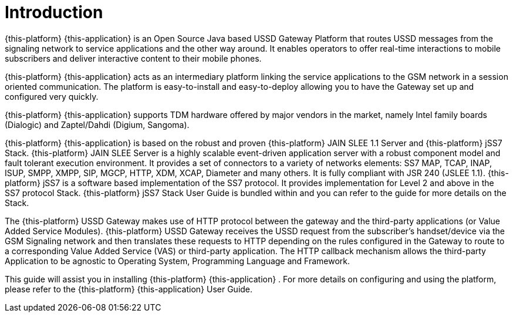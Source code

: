 = Introduction
:doctype: book
:sectnums:
:toc: left
:icons: font
:experimental:
:sourcedir: .

{this-platform} {this-application} is an Open Source Java based USSD Gateway Platform that routes USSD messages from the signaling network to service applications and the other way around.
It enables operators to offer real-time interactions to mobile subscribers and deliver interactive content to their mobile phones.
 

{this-platform} {this-application} acts as an intermediary platform linking the service applications to the GSM network in a session oriented communication.
The platform is easy-to-install and easy-to-deploy allowing you to have the Gateway set up and configured very quickly.
 

{this-platform} {this-application} supports TDM hardware offered by major vendors in the market, namely Intel family boards (Dialogic) and  Zaptel/Dahdi (Digium, Sangoma).


{this-platform} {this-application} is based on the robust and proven {this-platform} JAIN SLEE 1.1 Server and {this-platform} jSS7 Stack. {this-platform} JAIN SLEE Server is a highly scalable event-driven application server with a robust component model and fault tolerant execution environment.
It provides a set of connectors to a variety of networks elements: SS7 MAP, TCAP, INAP, ISUP, SMPP, XMPP, SIP, MGCP, HTTP, XDM, XCAP, Diameter and many others.
It is fully compliant with JSR 240 (JSLEE 1.1). {this-platform} jSS7 is a software based implementation of the SS7 protocol.
It provides implementation for Level 2 and above in the SS7 protocol Stack. {this-platform} jSS7 Stack User Guide is bundled within and you can refer to the guide for more details on the Stack. 

The {this-platform} USSD Gateway makes use of HTTP protocol between the gateway and the third-party applications (or Value Added Service Modules). {this-platform} USSD Gateway receives the USSD request from the subscriber's handset/device via the GSM Signaling network and then translates these requests to HTTP depending on the rules configured in the Gateway to route to a corresponding Value Added Service (VAS) or third-party application.
The HTTP callback mechanism allows the third-party Application to be agnostic to Operating System, Programming Language and Framework. 

This guide will assist you in installing {this-platform} {this-application} .
For more details on configuring and using the platform, please refer to the {this-platform} {this-application} User Guide.
 
